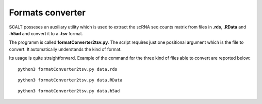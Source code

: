 Formats converter
=================

SCALT posseses an auxiliary utility which is used to extract the scRNA seq counts matrix from files in **.rds**, **.RData** and **.h5ad** and convert it to a **.tsv** format.

The programm is called **formatConverter2tsv.py**. The script requires just one positional argument which is the file to convert. It automatically understands the kind of format.

Its usage is quite straightforward. Example of the command for the three kind of files able to convert are reported below:

::

   python3 formatConverter2tsv.py data.rds

::

   python3 formatConverter2tsv.py data.RData

::

   python3 formatConverter2tsv.py data.h5ad

